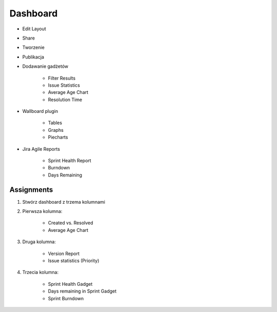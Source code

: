 Dashboard
=========
- Edit Layout
- Share
- Tworzenie
- Publikacja
- Dodawanie gadżetów

    - Filter Results
    - Issue Statistics
    - Average Age Chart
    - Resolution Time

- Wallboard plugin

    - Tables
    - Graphs
    - Piecharts

- Jira Agile Reports

    - Sprint Health Report
    - Burndown
    - Days Remaining

Assignments
-----------
#. Stwórz dashboard z trzema kolumnami
#. Pierwsza kolumna:

    - Created vs. Resolved
    - Average Age Chart

#. Druga kolumna:

    - Version Report
    - Issue statistics (Priority)

#. Trzecia kolumna:

    - Sprint Health Gadget
    - Days remaining in Sprint Gadget
    - Sprint Burndown
